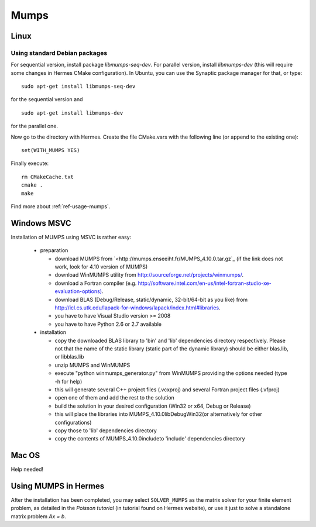 Mumps
-----

.. _MUMPS home page: `<http://graal.ens-lyon.fr/MUMPS/index.php>`_.

Linux
~~~~~

Using standard Debian packages
^^^^^^^^^^^^^^^^^^^^^^^^^^^^^^

For sequential version, install package `libmumps-seq-dev`. 
For parallel version, install `libmumps-dev` (this will require some changes in Hermes CMake configuration). In Ubuntu, you can use the Synaptic package manager for that, or type::

   sudo apt-get install libmumps-seq-dev

for the sequential version and
::

   sudo apt-get install libmumps-dev
   
for the parallel one.

Now go to the directory with Hermes. Create the file CMake.vars with the
following line (or append to the existing one)::

  set(WITH_MUMPS YES)

Finally execute::
  
  rm CMakeCache.txt
  cmake .
  make

Find more about :ref:`ref-usage-mumps`.

Windows MSVC
~~~~~~~~~~~~

Installation of MUMPS using MSVC is rather easy:
  
  - preparation
  
    - download MUMPS from `<http://mumps.enseeiht.fr/MUMPS_4.10.0.tar.gz`_ (if the link does not work, look for 4.10 version of MUMPS)
    - download WinMUMPS utility from `<http://sourceforge.net/projects/winmumps/>`_.
    - download a Fortran compiler (e.g. `<http://software.intel.com/en-us/intel-fortran-studio-xe-evaluation-options)>`_.
    - download BLAS (Debug/Release, static/dynamic, 32-bit/64-bit as you like) from `<http://icl.cs.utk.edu/lapack-for-windows/lapack/index.html#libraries>`_.
    - you have to have Visual Studio version >= 2008
    - you have to have Python 2.6 or 2.7 available

  - installation
  
    - copy the downloaded BLAS library to 'bin' and 'lib' dependencies directory respectively. Please not that the name of the static library (static part of the dynamic library) should be either blas.lib, or libblas.lib
    - unzip MUMPS and WinMUMPS
    - execute "python winmumps_generator.py" from WinMUMPS providing the options needed (type -h for help)
    - this will generate several C++ project files (.vcxproj) and several Fortran project files (.vfproj)
    - open one of them and add the rest to the solution
    - build the solution in your desired configuration (Win32 or x64, Debug or Release)
    - this will place the libraries into MUMPS_4.10.0\lib\Debug\Win32\ (or alternatively for other configurations)
    - copy those to 'lib' dependencies directory
    - copy the contents of MUMPS_4.10.0\include\ to 'include' dependencies directory

Mac OS
~~~~~~

Help needed!

.. _ref-usage-mumps:

Using MUMPS in Hermes
~~~~~~~~~~~~~~~~~~~~~

After the installation has been completed, you may select  ``SOLVER_MUMPS`` as the matrix solver for your finite element problem, as detailed
in the `Poisson tutorial` (in tutorial found on Hermes website), or use it just to solve a standalone matrix problem `Ax = b`.

